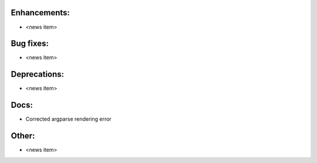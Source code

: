 Enhancements:
-------------

* <news item>

Bug fixes:
----------

* <news item>

Deprecations:
-------------

* <news item>

Docs:
-----

* Corrected argparse rendering error

Other:
------

* <news item>

